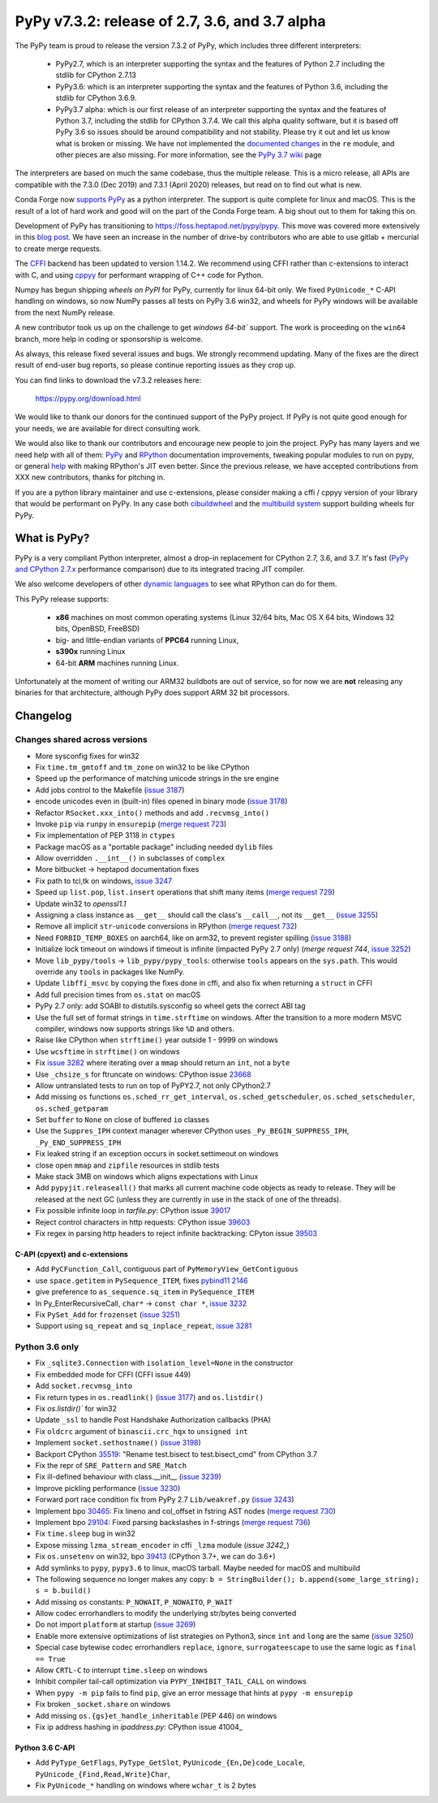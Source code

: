 ===============================================
PyPy v7.3.2: release of 2.7, 3.6, and 3.7 alpha
===============================================

The PyPy team is proud to release the version 7.3.2 of PyPy, which includes
three different interpreters:

  - PyPy2.7, which is an interpreter supporting the syntax and the features of
    Python 2.7 including the stdlib for CPython 2.7.13

  - PyPy3.6: which is an interpreter supporting the syntax and the features of
    Python 3.6, including the stdlib for CPython 3.6.9.
    
  - PyPy3.7 alpha: which is our first release of an interpreter supporting the
    syntax and the features of Python 3.7, including the stdlib for CPython
    3.7.4. We call this alpha quality software, but it is based off PyPy 3.6 so
    issues should be around compatibility and not stability. Please try it out
    and let us know what is broken or missing. We have not implemented the
    `documented changes`_ in the ``re`` module, and other pieces are also
    missing. For more information, see the `PyPy 3.7 wiki`_ page
    
The interpreters are based on much the same codebase, thus the multiple
release. This is a micro release, all APIs are compatible with the 7.3.0 (Dec
2019) and 7.3.1 (April 2020) releases, but read on to find out what is new.

..
  The major new feature is prelminary support for the Universal mode of HPy: a
  new way of writing c-extension modules to totally encapsulate the `PyObject*`.
  The goal, as laid out in the `HPy blog post`_, is to enable a migration path
  for c-extension authors who wish their code to be performant on alternative
  interpreters like GraalPython_ (written on top of the Java virtual machine),
  RustPython_, and PyPy. Thanks to Oracle for sponsoring work on HPy.

Conda Forge now `supports PyPy`_ as a python interpreter. The support is quite
complete for linux and macOS. This is the result of a lot of
hard work and good will on the part of the Conda Forge team.  A big shout out
to them for taking this on.

Development of PyPy has transitioning to https://foss.heptapod.net/pypy/pypy.
This move was covered more extensively in this `blog post`_. We have seen an
increase in the number of drive-by contributors who are able to use gitlab +
mercurial to create merge requests.

The `CFFI`_ backend has been updated to version 1.14.2. We recommend using CFFI
rather than c-extensions to interact with C, and using cppyy_ for performant
wrapping of C++ code for Python.

Numpy has begun shipping `wheels on PyPI` for PyPy, currently for linux 64-bit
only.  We fixed ``PyUnicode_*`` C-API handling on windows, so now NumPy passes
all tests on PyPy 3.6 win32, and wheels for PyPy windows will be available from
the next NumPy release.

A new contributor took us up on the challenge to get `windows 64-bit`` support.
The work is proceeding on the ``win64`` branch, more help in coding or
sponsorship is welcome.

As always, this release fixed several issues and bugs.  We strongly recommend
updating. Many of the fixes are the direct result of end-user bug reports, so
please continue reporting issues as they crop up.

You can find links to download the v7.3.2 releases here:

    https://pypy.org/download.html

We would like to thank our donors for the continued support of the PyPy
project. If PyPy is not quite good enough for your needs, we are available for
direct consulting work.

We would also like to thank our contributors and encourage new people to join
the project. PyPy has many layers and we need help with all of them: `PyPy`_
and `RPython`_ documentation improvements, tweaking popular modules to run
on pypy, or general `help`_ with making RPython's JIT even better. Since the
previous release, we have accepted contributions from XXX new contributors,
thanks for pitching in.

If you are a python library maintainer and use c-extensions, please consider
making a cffi / cppyy version of your library that would be performant on PyPy.
In any case both `cibuildwheel`_ and the `multibuild system`_ support
building wheels for PyPy.

.. _`PyPy`: index.html
.. _`RPython`: https://rpython.readthedocs.org
.. _`help`: project-ideas.html
.. _`CFFI`: https://cffi.readthedocs.io
.. _`cppyy`: https://cppyy.readthedocs.io
.. _`multibuild system`: https://github.com/matthew-brett/multibuild
.. _`cibuildwheel`: https://github.com/joerick/cibuildwheel
.. _`blog post`: https://morepypy.blogspot.com/2020/02/pypy-and-cffi-have-moved-to-heptapod.html
.. _`supports PyPy`: https://conda-forge.org/blog//2020/03/10/pypy
.. _`documented changes`: https://docs.python.org/3/whatsnew/3.7.html#re
.. _`PyPy 3.7 wiki`: https://foss.heptapod.net/pypy/pypy/-/wikis/py3.7%20status
.. _`wheels on PyPI`: https://pypi.org/project/numpy/#files
.. _`windows 64-bit`: https://foss.heptapod.net/pypy/pypy/-/issues/2073#note_141389
.. _`HPy blog post`: https://morepypy.blogspot.com/2019/12/hpy-kick-off-sprint-report.html
.. _`GraalPython`: https://github.com/graalvm/graalpython
.. _`RustPython`: https://github.com/RustPython/RustPython


What is PyPy?
=============

PyPy is a very compliant Python interpreter, almost a drop-in replacement for
CPython 2.7, 3.6, and 3.7. It's fast (`PyPy and CPython 2.7.x`_ performance
comparison) due to its integrated tracing JIT compiler.

We also welcome developers of other `dynamic languages`_ to see what RPython
can do for them.

This PyPy release supports:

  * **x86** machines on most common operating systems
    (Linux 32/64 bits, Mac OS X 64 bits, Windows 32 bits, OpenBSD, FreeBSD)

  * big- and little-endian variants of **PPC64** running Linux,

  * **s390x** running Linux

  * 64-bit **ARM** machines running Linux.

Unfortunately at the moment of writing our ARM32 buildbots are out of service,
so for now we are **not** releasing any binaries for that architecture,
although PyPy does support ARM 32 bit processors. 

.. _`PyPy and CPython 2.7.x`: https://speed.pypy.org
.. _`dynamic languages`: https://rpython.readthedocs.io/en/latest/examples.html


Changelog
=========



Changes shared across versions
------------------------------
- More sysconfig fixes for win32
- Fix ``time.tm_gmtoff`` and ``tm_zone`` on win32 to be like CPython
- Speed up the performance of matching unicode strings in the sre engine
- Add jobs control to the Makefile (`issue 3187`_)
- encode unicodes even in (built-in) files opened in binary mode (`issue 3178`_)
- Refactor ``RSocket.xxx_into()`` methods and add ``.recvmsg_into()``
- Invoke ``pip`` via ``runpy`` in ``ensurepip`` (`merge request 723`_)
- Fix implementation of PEP 3118 in ``ctypes``
- Package macOS as a "portable package" including needed ``dylib`` files
- Allow overridden ``.__int__()`` in subclasses of ``complex``
- More bitbucket -> heptapod documentation fixes
- Fix path to tcl,tk on windows, `issue 3247`_
- Speed up ``list.pop``, ``list.insert`` operations that shift many items (`merge request 729`_)
- Update win32 to `openssl1.1`
- Assigning a class instance as ``__get__`` should call the class's
  ``__call__``, not its ``__get__`` (`issue 3255`_)
- Remove all implicit ``str``-``unicode`` conversions in RPython (`merge request 732`_)
- Need ``FORBID_TEMP_BOXES`` on aarch64, like on arm32, to prevent register spilling (`issue 3188`_)
- Initialize lock timeout on windows if timeout is infinite (impacted PyPy 2.7
  only) (`merge request 744`, `issue 3252`_)
- Move ``lib_pypy/tools`` -> ``lib_pypy/pypy_tools``: otherwise ``tools``
  appears on the ``sys.path``. This would override any ``tools`` in packages
  like NumPy.
- Update ``libffi_msvc`` by copying the fixes done in cffi, and also fix when
  returning a ``struct`` in CFFI
- Add full precision times from ``os.stat`` on macOS
- PyPy 2.7 only: add SOABI to distutils.sysconfig so wheel gets the correct ABI
  tag
- Use the full set of format strings in ``time.strftime`` on windows. After the
  transition to a more modern MSVC compiler, windows now supports strings like
  ``%D`` and others.
- Raise like CPython when ``strftime()`` year outside 1 - 9999 on windows
- Use ``wcsftime`` in ``strftime()`` on windows
- Fix `issue 3282`_ where iterating over a ``mmap`` should return an ``int``,
  not a ``byte``
- Use ``_chsize_s`` for ftruncate on windows: CPython issue 23668_
- Allow untranslated tests to run on top of PyPY2.7, not only CPython2.7
- Add missing ``os`` functions ``os.sched_rr_get_interval``,
  ``os.sched_getscheduler``, ``os.sched_setscheduler``, ``os.sched_getparam``
- Set ``buffer`` to ``None`` on close of buffered ``io`` classes
- Use the ``Suppres_IPH`` context manager wherever CPython uses
  ``_Py_BEGIN_SUPPRESS_IPH``, ``_Py_END_SUPPRESS_IPH``
- Fix leaked string if an exception occurs in socket.settimeout on windows
- close open ``mmap`` and ``zipfile`` resources in stdlib tests
- Make stack 3MB on windows which aligns expectations with Linux
- Add ``pypyjit.releaseall()`` that marks all current machine code objects as
  ready to release. They will be released at the next GC (unless they are
  currently in use in the stack of one of the threads).
- Fix possible infinite loop in `tarfile.py`: CPython issue 39017_
- Reject control characters in http requests: CPython issue 39603_
- Fix regex in parsing http headers to reject infinite backtracking: CPyton
  issue 39503_


C-API (cpyext) and c-extensions
~~~~~~~~~~~~~~~~~~~~~~~~~~~~~~~
- Add ``PyCFunction_Call``, contiguous part of ``PyMemoryView_GetContiguous``
- use ``space.getitem`` in ``PySequence_ITEM``, fixes `pybind11 2146`_
- give preference to ``as_sequence.sq_item`` in ``PySequence_ITEM``
- In Py_EnterRecursiveCall, ``char*`` -> ``const char *``, `issue 3232`_
- Fix ``PySet_Add`` for ``frozenset`` (`issue 3251`_)
- Support using ``sq_repeat`` and ``sq_inplace_repeat``, `issue 3281`_

Python 3.6 only
---------------
- Fix ``_sqlite3.Connection`` with ``isolation_level=None`` in the constructor
- Fix embedded mode for CFFI (CFFI issue 449)
- Add ``socket.recvmsg_into``
- Fix return types in ``os.readlink()`` (`issue 3177`_) and ``os.listdir()``
- Fix `os.listdir()`` for win32
- Update ``_ssl`` to handle Post Handshake Authorization callbacks (PHA)
- Fix ``oldcrc`` argument of ``binascii.crc_hqx`` to ``unsigned int``
- Implement ``socket.sethostname()`` (`issue 3198`_)
- Backport CPython `35519`_: "Rename test.bisect to test.bisect_cmd" from CPython 3.7
- Fix the repr of ``SRE_Pattern`` and ``SRE_Match``
- Fix ill-defined behaviour with class.__init__ (`issue 3239`_)
- Improve pickling performance (`issue 3230`_)
- Forward port race condition fix from PyPy 2.7 ``Lib/weakref.py`` (`issue 3243`_)
- Implement bpo `30465`_: Fix lineno and col_offset in fstring AST nodes (`merge request 730`_)
- Implement bpo `29104`_: Fixed parsing backslashes in f-strings (`merge request 736`_)
- Fix ``time.sleep`` bug in win32
- Expose missing ``lzma_stream_encoder`` in cffi ``_lzma`` module (`issue 3242_`)
- Fix ``os.unsetenv`` on win32, bpo `39413`_ (CPython 3.7+, we can do 3.6+)
- Add symlinks to ``pypy``, ``pypy3.6`` to linux, macOS tarball. Maybe needed for macOS and multibuild
- The following sequence no longer makes any copy: ``b = StringBuilder();
  b.append(some_large_string); s = b.build()``
- Add missing ``os`` constants: ``P_NOWAIT``, ``P_NOWAITO``, ``P_WAIT``
- Allow codec errorhandlers to modify the underlying str/bytes being converted
- Do not import ``platform`` at startup (`issue 3269`_)
- Enable more extensive optimizations of list strategies on Python3, since
  ``int`` and ``long`` are the same (`issue 3250`_)
- Special case bytewise codec errorhandlers ``replace``, ``ignore``,
  ``surrogateescape`` to use the same logic as ``final == True``
- Allow ``CRTL-C`` to interrupt ``time.sleep`` on windows
- Inhibit compiler tail-call optimization via ``PYPY_INHIBIT_TAIL_CALL`` on windows
- When ``pypy -m pip`` fails to find ``pip``, give an error message that hints
  at ``pypy -m ensurepip``
- Fix broken ``_socket.share`` on windows
- Add missing ``os.{gs}et_handle_inheritable`` (PEP 446) on windows
- Fix ip address hashing in `ipaddress.py`: CPython issue 41004_

Python 3.6 C-API
~~~~~~~~~~~~~~~~
- Add ``PyType_GetFlags``, ``PyType_GetSlot``, ``PyUnicode_{En,De}code_Locale``,
  ``PyUnicode_{Find,Read,Write}Char``,
- Fix ``PyUnicode_*`` handling on windows where ``wchar_t`` is 2 bytes

.. _`issue 3187`: https://foss.heptapod.net/pypy/pypy/-/issues/3187
.. _`issue 3178`: https://foss.heptapod.net/pypy/pypy/-/issues/3178
.. _`issue 3177`: https://foss.heptapod.net/pypy/pypy/-/issues/3177
.. _`issue 3188`: https://foss.heptapod.net/pypy/pypy/-/issues/3188
.. _`issue 3198`: https://foss.heptapod.net/pypy/pypy/-/issues/3198
.. _`issue 3232`: https://foss.heptapod.net/pypy/pypy/-/issues/3232
.. _`issue 3239`: https://foss.heptapod.net/pypy/pypy/-/issues/3239
.. _`issue 3230`: https://foss.heptapod.net/pypy/pypy/-/issues/3230
.. _`issue 3242`: https://foss.heptapod.net/pypy/pypy/-/issues/3242
.. _`issue 3243`: https://foss.heptapod.net/pypy/pypy/-/issues/3243
.. _`issue 3247`: https://foss.heptapod.net/pypy/pypy/-/issues/3247
.. _`issue 3250`: https://foss.heptapod.net/pypy/pypy/-/issues/3250
.. _`issue 3251`: https://foss.heptapod.net/pypy/pypy/-/issues/3251
.. _`issue 3252`: https://foss.heptapod.net/pypy/pypy/-/issues/3252
.. _`issue 3255`: https://foss.heptapod.net/pypy/pypy/-/issues/3255
.. _`issue 3269`: https://foss.heptapod.net/pypy/pypy/-/issues/3269
.. _`issue 3274`: https://foss.heptapod.net/pypy/pypy/-/issues/3274
.. _`issue 3282`: https://foss.heptapod.net/pypy/pypy/-/issues/3282
.. _`issue 3281`: https://foss.heptapod.net/pypy/pypy/-/issues/3281

.. _`merge request 723`: https://foss.heptapod.net/pypy/pypy/-/merge_request/723
.. _`merge request 729`: https://foss.heptapod.net/pypy/pypy/-/merge_request/729
.. _`merge request 730`: https://foss.heptapod.net/pypy/pypy/-/merge_request/730
.. _`merge request 736`: https://foss.heptapod.net/pypy/pypy/-/merge_request/736
.. _`merge request 732`: https://foss.heptapod.net/pypy/pypy/-/merge_request/732
.. _`merge request 744`: https://foss.heptapod.net/pypy/pypy/-/merge_request/744

.. _31976: https://bugs.python.org/issue31976
.. _35519: https://bugs.python.org/issue35519
.. _30465: https://bugs.python.org/issue30465
.. _39413: https://bugs.python.org/issue39413
.. _23668: https://bugs.python.org/issue23668
.. _29104: https://bugs.python.org/issue29104
.. _39017: https://bugs.python.org/issue39017
.. _41014: https://bugs.python.org/issue41014
.. _39603: https://bugs.python.org/issue39603
.. _39503: https://bugs.python.org/issue39503

.. _`pybind11 2146`: https://github.com/pybind/pybind11/pull/2146
